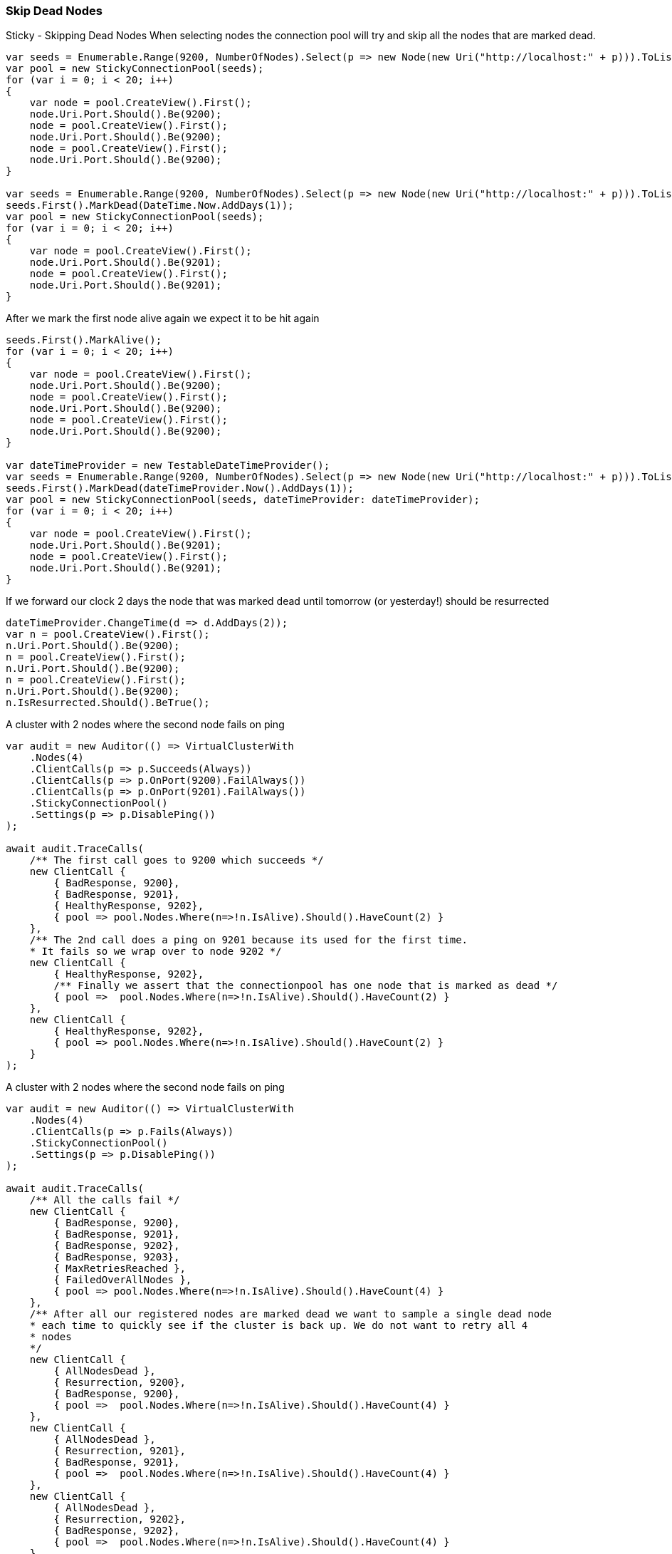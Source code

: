 :ref_current: https://www.elastic.co/guide/en/elasticsearch/reference/7.14

:github: https://github.com/elastic/elasticsearch-net

:nuget: https://www.nuget.org/packages

////
IMPORTANT NOTE
==============
This file has been generated from https://github.com/elastic/elasticsearch-net/tree/7.x/src/Tests/Tests/ClientConcepts/ConnectionPooling/Sticky/SkipDeadNodes.doc.cs. 
If you wish to submit a PR for any spelling mistakes, typos or grammatical errors for this file,
please modify the original csharp file found at the link and submit the PR with that change. Thanks!
////

[[skip-dead-nodes]]
=== Skip Dead Nodes

Sticky - Skipping Dead Nodes
When selecting nodes the connection pool will try and skip all the nodes that are marked dead.

[source,csharp]
----
var seeds = Enumerable.Range(9200, NumberOfNodes).Select(p => new Node(new Uri("http://localhost:" + p))).ToList();
var pool = new StickyConnectionPool(seeds);
for (var i = 0; i < 20; i++)
{
    var node = pool.CreateView().First();
    node.Uri.Port.Should().Be(9200);
    node = pool.CreateView().First();
    node.Uri.Port.Should().Be(9200);
    node = pool.CreateView().First();
    node.Uri.Port.Should().Be(9200);
}

var seeds = Enumerable.Range(9200, NumberOfNodes).Select(p => new Node(new Uri("http://localhost:" + p))).ToList();
seeds.First().MarkDead(DateTime.Now.AddDays(1));
var pool = new StickyConnectionPool(seeds);
for (var i = 0; i < 20; i++)
{
    var node = pool.CreateView().First();
    node.Uri.Port.Should().Be(9201);
    node = pool.CreateView().First();
    node.Uri.Port.Should().Be(9201);
}
----

After we mark the first node alive again we expect it to be hit again

[source,csharp]
----
seeds.First().MarkAlive();
for (var i = 0; i < 20; i++)
{
    var node = pool.CreateView().First();
    node.Uri.Port.Should().Be(9200);
    node = pool.CreateView().First();
    node.Uri.Port.Should().Be(9200);
    node = pool.CreateView().First();
    node.Uri.Port.Should().Be(9200);
}

var dateTimeProvider = new TestableDateTimeProvider();
var seeds = Enumerable.Range(9200, NumberOfNodes).Select(p => new Node(new Uri("http://localhost:" + p))).ToList();
seeds.First().MarkDead(dateTimeProvider.Now().AddDays(1));
var pool = new StickyConnectionPool(seeds, dateTimeProvider: dateTimeProvider);
for (var i = 0; i < 20; i++)
{
    var node = pool.CreateView().First();
    node.Uri.Port.Should().Be(9201);
    node = pool.CreateView().First();
    node.Uri.Port.Should().Be(9201);
}
----

If we forward our clock 2 days the node that was marked dead until tomorrow (or yesterday!) should be resurrected 

[source,csharp]
----
dateTimeProvider.ChangeTime(d => d.AddDays(2));
var n = pool.CreateView().First();
n.Uri.Port.Should().Be(9200);
n = pool.CreateView().First();
n.Uri.Port.Should().Be(9200);
n = pool.CreateView().First();
n.Uri.Port.Should().Be(9200);
n.IsResurrected.Should().BeTrue();
----

A cluster with 2 nodes where the second node fails on ping 

[source,csharp]
----
var audit = new Auditor(() => VirtualClusterWith
    .Nodes(4)
    .ClientCalls(p => p.Succeeds(Always))
    .ClientCalls(p => p.OnPort(9200).FailAlways())
    .ClientCalls(p => p.OnPort(9201).FailAlways())
    .StickyConnectionPool()
    .Settings(p => p.DisablePing())
);

await audit.TraceCalls(
    /** The first call goes to 9200 which succeeds */
    new ClientCall {
        { BadResponse, 9200},
        { BadResponse, 9201},
        { HealthyResponse, 9202},
        { pool => pool.Nodes.Where(n=>!n.IsAlive).Should().HaveCount(2) }
    },
    /** The 2nd call does a ping on 9201 because its used for the first time.
    * It fails so we wrap over to node 9202 */
    new ClientCall {
        { HealthyResponse, 9202},
        /** Finally we assert that the connectionpool has one node that is marked as dead */
        { pool =>  pool.Nodes.Where(n=>!n.IsAlive).Should().HaveCount(2) }
    },
    new ClientCall {
        { HealthyResponse, 9202},
        { pool => pool.Nodes.Where(n=>!n.IsAlive).Should().HaveCount(2) }
    }
);
----

A cluster with 2 nodes where the second node fails on ping 

[source,csharp]
----
var audit = new Auditor(() => VirtualClusterWith
    .Nodes(4)
    .ClientCalls(p => p.Fails(Always))
    .StickyConnectionPool()
    .Settings(p => p.DisablePing())
);

await audit.TraceCalls(
    /** All the calls fail */
    new ClientCall {
        { BadResponse, 9200},
        { BadResponse, 9201},
        { BadResponse, 9202},
        { BadResponse, 9203},
        { MaxRetriesReached },
        { FailedOverAllNodes },
        { pool => pool.Nodes.Where(n=>!n.IsAlive).Should().HaveCount(4) }
    },
    /** After all our registered nodes are marked dead we want to sample a single dead node
    * each time to quickly see if the cluster is back up. We do not want to retry all 4
    * nodes
    */
    new ClientCall {
        { AllNodesDead },
        { Resurrection, 9200},
        { BadResponse, 9200},
        { pool =>  pool.Nodes.Where(n=>!n.IsAlive).Should().HaveCount(4) }
    },
    new ClientCall {
        { AllNodesDead },
        { Resurrection, 9201},
        { BadResponse, 9201},
        { pool =>  pool.Nodes.Where(n=>!n.IsAlive).Should().HaveCount(4) }
    },
    new ClientCall {
        { AllNodesDead },
        { Resurrection, 9202},
        { BadResponse, 9202},
        { pool =>  pool.Nodes.Where(n=>!n.IsAlive).Should().HaveCount(4) }
    },
    new ClientCall {
        { AllNodesDead },
        { Resurrection, 9203},
        { BadResponse, 9203},
        { pool =>  pool.Nodes.Where(n=>!n.IsAlive).Should().HaveCount(4) }
    }
);
----

